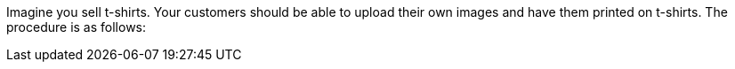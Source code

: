 Imagine you sell t-shirts. Your customers should be able to upload their own images and have them printed on t-shirts.
The procedure is as follows:
